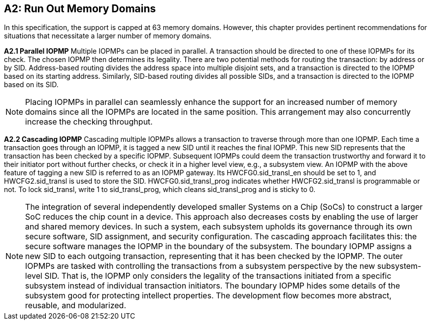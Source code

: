[Appendix_A2]
== A2: Run Out Memory Domains
In this specification, the support is capped at 63 memory domains. However, this chapter provides pertinent recommendations for situations that necessitate a larger number of memory domains.

*A2.1 Parallel IOPMP*
Multiple IOPMPs can be placed in parallel. A transaction should be directed to one of these IOPMPs for its check. The chosen IOPMP then determines its legality. There are two potential methods for routing the transaction: by address or by SID. Address-based routing divides the address space into multiple disjoint sets, and a transaction is directed to the IOPMP based on its starting address. Similarly, SID-based routing divides all possible SIDs, and a transaction is directed to the IOPMP based on its SID.

[NOTE]
====
Placing IOPMPs in parallel can seamlessly enhance the support for an increased number of memory domains since all the IOPMPs are located in the same position. This arrangement may also concurrently increase the checking throughput.
====

*A2.2 Cascading IOPMP*
Cascading multiple IOPMPs allows a transaction to traverse through more than one IOPMP. Each time a transaction goes through an IOPMP, it is tagged a new SID until it reaches the final IOPMP. This new SID represents that the transaction has been checked by a specific IOPMP. Subsequent IOPMPs could deem the transaction trustworthy and forward it to their initiator port without further checks, or check it in a higher level view, e.g., a subsystem view. An IOPMP with the above feature of tagging a new SID is referred to as an IOPMP gateway. Its HWCFG0.sid_transl_en should be set to 1, and HWCFG2.sid_transl is used to store the SID.  HWCFG0.sid_transl_prog indicates whether HWCFG2.sid_transl is programmable or not. To lock sid_transl, write 1 to sid_transl_prog, which cleans sid_transl_prog and is sticky to 0.

[NOTE]
====
The integration of several independently developed smaller Systems on a Chip (SoCs) to construct a larger SoC reduces the chip count in a device. This approach also decreases costs by enabling the use of larger and shared memory devices. In such a system, each subsystem upholds its governance through its own secure software, SID assignment, and security configuration. The cascading approach facilitates this: the secure software manages the IOPMP in the boundary of the subsystem. The boundary IOPMP assigns a new SID to each outgoing transaction, representing that it has been checked by the IOPMP. 
The outer IOPMPs are tasked with controlling the transactions from a subsystem perspective by the new subsystem-level SID. That is, the IOPMP only considers the legality of the transactions initiated from a specific subsystem instead of individual transaction initiators. The boundary IOPMP hides some details of the subsystem good for protecting intellect properties. The development flow becomes more abstract, reusable, and modularized.
====
